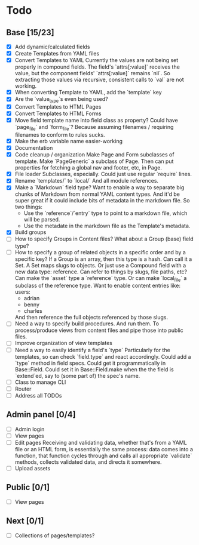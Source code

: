 * Todo
** Base [15/23]
- [X] Add dynamic/calculated fields
- [X] Create Templates from YAML files
- [X] Convert Templates to YAML
  Currently the values are not being set properly in compound fields.
  The field's `attrs[:value]` receives the value, but the component fields' `attrs[:value]` remains `nil`. So extracting those values via recursive, consistent calls to `val` are not working.
- [X] When converting Template to YAML, add the `template` key
- [X] Are the `value_type`s even being used?
- [X] Convert Templates to HTML Pages
- [X] Convert Templates to HTML Forms
- [X] Move field template name into field class as property?
  Could have `page_file` and `form_file`?
  Because assuming filenames / requiring filenames to conform to rules sucks.
- [X] Make the erb variable name easier-working
- [X] Documentation
- [X] Code cleanup / organization
  Make Page and Form subclasses of template. Make `PageGeneric` a subclass of Page. Then can put properties for fetching a global nav and footer, etc, in Page.
- [X] File loader
  Subclasses, especially.
  Could just use regular `require` lines.
- [X] Rename `templates/` to `local/`
  And all module references.
- [X] Make a `Markdown` field type?
  Want to enable a way to separate big chunks of Markdown from normal YAML content types.
  And it'd be super great if it could include bits of metadata in the markdown file.
  So two things:
  - Use the `reference`/`entry` type to point to a markdown file, which will be parsed.
  - Use the metadate in the markdown file as the Template's metadata.
- [X] Build groups
- [ ] How to specify Groups in Content files?
  What about a Group (base) field type?
- [ ] How to specify a group of related objects in a specific order and by a specific key?
  If a Group is an array, then this type is a hash.
  Can call it a Set.
  A Set maps slugs to objects.
  Or just use a Compound field with a new data type: reference.
  Can refer to things by slugs, file paths, etc?
  Can make the `asset` type a `reference` type. Or can make `local_file` a subclass of the reference type.
  Want to enable content entries like:
  users:
  - adrian
  - benny
  - charles
  And then reference the full objects referenced by those slugs.
- [ ] Need a way to specify build procedures.
  And run them.
  To process/produce views from content files and pipe those into public files.
- [ ] Improve organization of view templates
- [ ] Need a way to easily identify a field's `type`
  Particularly for the templates, so can check `field.type` and react accordingly.
  Could add a `type` method in field specs.
  Could get it programmatically in Base::Field.
  Could set it in Base::Field.make when the the field is `extend`ed, say to (some part of) the spec's name.
- [ ] Class to manage CLI
- [ ] Router
- [ ] Address all TODOs

** Admin panel [0/4]
- [ ] Admin login
- [ ] View pages
- [ ] Edit pages
  Receiving and validating data, whether that's from a YAML file or an HTML form, is essentially the same process: data comes into a function, that function cycles through and calls all appropriate `validate` methods, collects validated data, and directs it somewhere.
- [ ] Upload assets

** Public [0/1]
- [ ] View pages

** Next [0/1]
- [ ] Collections of pages/templates?
